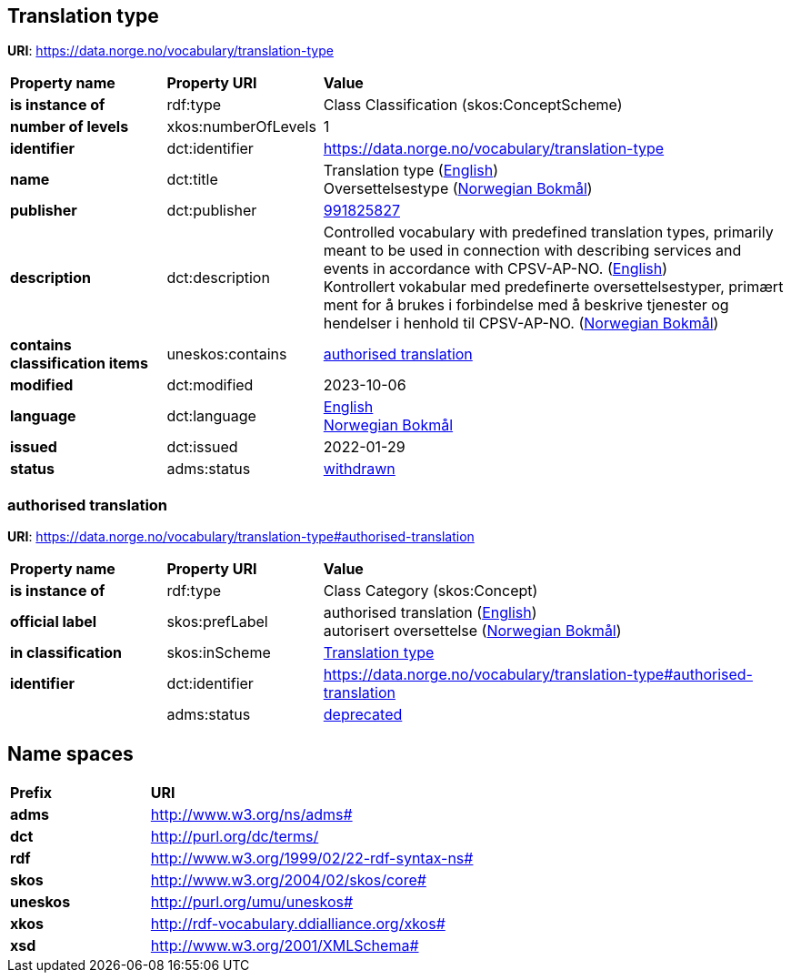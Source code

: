 // Asciidoc file auto-generated by "(Digdir) Excel2Turtle/Html v.3"

== Translation type

*URI*: https://data.norge.no/vocabulary/translation-type

[cols="20s,20d,60d"]
|===
| Property name | *Property URI* | *Value*
| is instance of | rdf:type | Class Classification (skos:ConceptScheme)
| number of levels | xkos:numberOfLevels |  1
| identifier | dct:identifier | https://data.norge.no/vocabulary/translation-type
| name | dct:title |  Translation type (http://publications.europa.eu/resource/authority/language/ENG[English]) + 
 Oversettelsestype (http://publications.europa.eu/resource/authority/language/NOB[Norwegian Bokmål])
| publisher | dct:publisher | https://organization-catalog.fellesdatakatalog.digdir.no/organizations/991825827[991825827]
| description | dct:description |  Controlled vocabulary with predefined translation types, primarily meant to be used in connection with describing services and events in accordance with CPSV-AP-NO. (http://publications.europa.eu/resource/authority/language/ENG[English]) + 
 Kontrollert vokabular med predefinerte oversettelsestyper, primært ment for å brukes i forbindelse med å beskrive tjenester og hendelser i henhold til CPSV-AP-NO. (http://publications.europa.eu/resource/authority/language/NOB[Norwegian Bokmål])
| contains classification items | uneskos:contains | https://data.norge.no/vocabulary/translation-type#authorised-translation[authorised translation]
| modified | dct:modified |  2023-10-06
| language | dct:language | http://publications.europa.eu/resource/authority/language/ENG[English] + 
http://publications.europa.eu/resource/authority/language/NOB[Norwegian Bokmål]
| issued | dct:issued |  2022-01-29
| status | adms:status | http://publications.europa.eu/resource/authority/dataset-status/WITHDRAWN[withdrawn]
|===

=== authorised translation [[authorised-translation]]

*URI*: https://data.norge.no/vocabulary/translation-type#authorised-translation

[cols="20s,20d,60d"]
|===
| Property name | *Property URI* | *Value*
| is instance of | rdf:type | Class Category (skos:Concept)
| official label | skos:prefLabel |  authorised translation (http://publications.europa.eu/resource/authority/language/ENG[English]) + 
 autorisert oversettelse (http://publications.europa.eu/resource/authority/language/NOB[Norwegian Bokmål])
| in classification | skos:inScheme | https://data.norge.no/vocabulary/translation-type[Translation type]
| identifier | dct:identifier | https://data.norge.no/vocabulary/translation-type#authorised-translation
|  | adms:status | http://publications.europa.eu/resource/authority/concept-status/DEPRECATED[deprecated]
|===

== Name spaces [[Namespace]]

[cols="30s,70d"]
|===
| Prefix | *URI*
| adms | http://www.w3.org/ns/adms#
| dct | http://purl.org/dc/terms/
| rdf | http://www.w3.org/1999/02/22-rdf-syntax-ns#
| skos | http://www.w3.org/2004/02/skos/core#
| uneskos | http://purl.org/umu/uneskos#
| xkos | http://rdf-vocabulary.ddialliance.org/xkos#
| xsd | http://www.w3.org/2001/XMLSchema#
|===

// End of the file, 2023-10-06 15:09:09